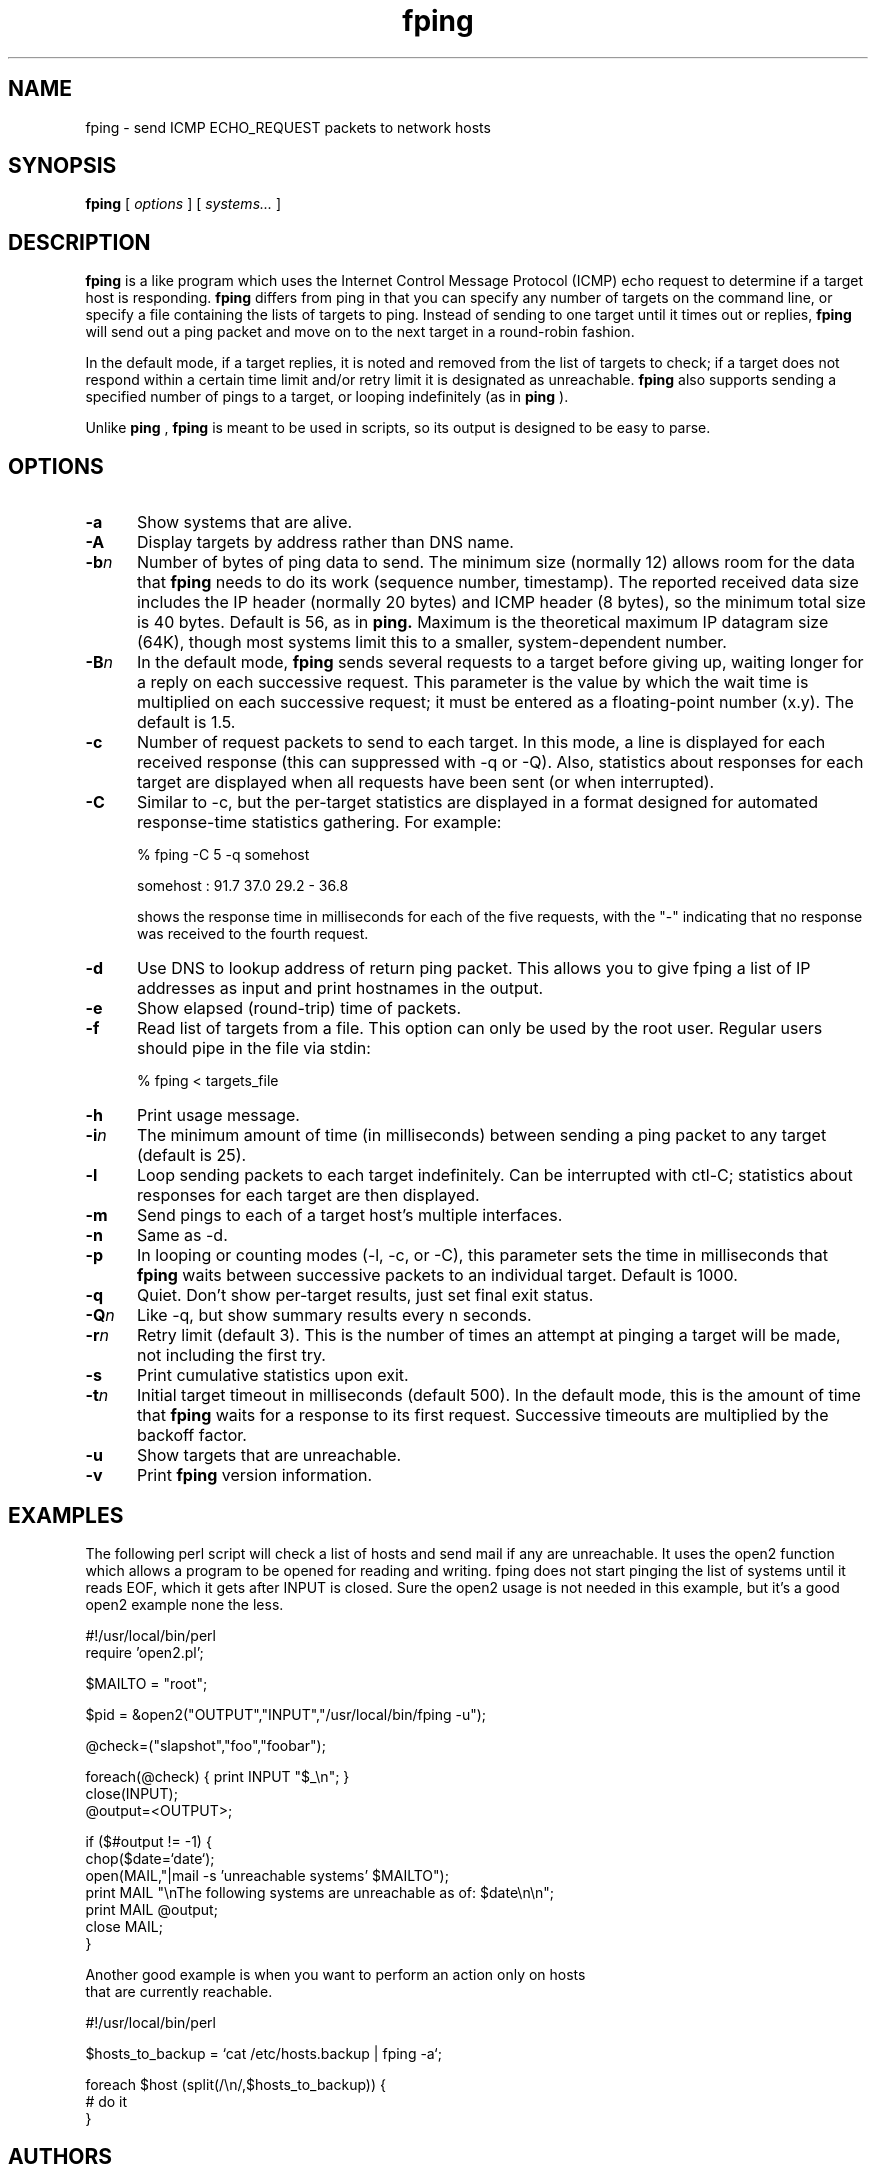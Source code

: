 .TH fping l
.SH NAME
fping \- send ICMP ECHO_REQUEST packets to network hosts
.SH SYNOPSIS
.B fping
[ \fIoptions\fR ]
[ \fIsystems...\fR ]

.SH DESCRIPTION
.NXR "fping command"
.NXR "ICMP ECHO_REQUEST"

      
.B fping 
is a 
.MS ping 8
like program which uses the Internet Control
Message Protocol (ICMP) echo request to determine if a target host is
responding. 
.B fping 
differs from ping in that you can specify any
number of targets on the command line, or specify a file containing
the lists of targets to ping. Instead of sending to one target until it
times out or replies, 
.B fping 
will send out a ping packet and move
on to the next target in a round-robin fashion. 
.PP
In the default mode, if a target replies,
it is noted and removed from the list of targets to check; if a target
does not respond within a certain time limit and/or retry limit it 
is designated as unreachable.  
.B fping 
also supports sending a specified number of pings to a target, or
looping indefinitely (as in 
.B ping
).
.PP
Unlike 
.B ping
,
.B fping 
is meant to be used in scripts, so its output is designed to be 
easy to parse.
.SH OPTIONS
.IP \fB-a\fR 5
Show systems that are alive.
.IP \fB-A\fR 5
Display targets by address rather than DNS name.
.IP \fB-b\fIn\fR 5
Number of bytes of ping data to send.  The minimum size (normally 12)
allows room for the data that 
.B fping 
needs to do its work (sequence number, timestamp).  The reported
received data size includes the IP header (normally 20 bytes) and ICMP
header (8 bytes), so the minimum total size is 40 bytes.  Default is
56, as in 
.B ping.
Maximum is the theoretical maximum IP datagram size (64K), though most
systems limit this to a smaller, system-dependent number.
.IP \fB-B\fIn\fR 5
In the default mode,
.B fping
sends several requests to a target before giving up, waiting longer for
a reply on each successive request.  This parameter is the value by
which the wait time is multiplied on each successive request; it must
be entered as a floating-point number (x.y).  The default is 1.5.
.IP \fB-c\fR 5
Number of request packets to send to each target.  In this mode, a
line is displayed for each received response (this can suppressed with
-q or -Q).  Also, statistics about responses for each target are displayed
when all requests have been sent (or when interrupted).
.IP \fB-C\fR 5
Similar to -c, but the per-target statistics are displayed in a format
designed for automated response-time statistics gathering.  For
example:

% fping -C 5 -q somehost

somehost : 91.7 37.0 29.2 - 36.8

shows the response time in milliseconds for each of the five requests,
with the "-" indicating that no response was received to the fourth
request.
.IP \fB-d\fR 5
Use DNS to lookup address of return ping packet. This allows you to give
fping a list of IP addresses as input and print hostnames in the output.
.IP \fB-e\fR 5
Show elapsed (round-trip) time of packets.
.IP \fB-f\fR 5
Read list of targets from a file.  This option can only be used by the
root user.  Regular users should pipe in the file via stdin:

% fping < targets_file

.IP \fB-h\fR 5
Print usage message.
.IP \fB-i\fIn\fR 5
The minimum amount of time (in milliseconds) between sending a ping packet to any target (default is 25).
.IP \fB-l\fR 5
Loop sending packets to each target indefinitely.  Can be interrupted
with ctl-C; statistics about responses for each target are then displayed.
.IP \fB-m\fR 5
Send pings to each of a target host's multiple interfaces.
.IP \fB-n\fR 5
Same as -d.
.IP \fB-p\fR 5
In looping or counting modes (-l, -c, or -C), this parameter sets the
time in milliseconds that
.B fping
waits between successive packets to an individual target.  Default is
1000.
.IP \fB-q\fR 5
Quiet. Don't show per-target results, just set final exit status.
.IP \fB-Q\fIn\fR 5
Like -q, but show summary results every n seconds.
.IP \fB-r\fIn\fR 5
Retry limit (default 3). This is the number of times an attempt at pinging
a target will be made, not including the first try.
.IP \fB-s\fR 5
Print cumulative statistics upon exit.
.IP \fB-t\fIn\fR 5
Initial target timeout in milliseconds (default 500). In the default
mode, this is the amount of time that 
.B fping
waits for a response to its first request.  Successive timeouts are
multiplied by the backoff factor.
.IP \fB-u\fR 5
Show targets that are unreachable.
.IP \fB-v\fR 5
Print 
.B fping
version information.

.SH EXAMPLES
The following perl script will check a list of hosts and send mail if
any are unreachable. It uses the open2 function which allows a program
to be opened for reading and writing. fping does not start pinging the
list of systems until it reads EOF, which it gets after INPUT is closed. 
Sure the open2 usage is not needed in this example, but it's a good open2
example none the less. 
.nf

#!/usr/local/bin/perl
require 'open2.pl';

$MAILTO = "root";

$pid = &open2("OUTPUT","INPUT","/usr/local/bin/fping -u");

@check=("slapshot","foo","foobar");

foreach(@check) {  print INPUT "$_\\n"; }
close(INPUT);
@output=<OUTPUT>;

if ($#output != -1) {
 chop($date=`date`);
 open(MAIL,"|mail -s 'unreachable systems' $MAILTO");
 print MAIL "\\nThe following systems are unreachable as of: $date\\n\\n";
 print MAIL @output;
 close MAIL;
}

.ni
Another good example is when you want to perform an action only on hosts
that are currently reachable.
.nf

#!/usr/local/bin/perl

$hosts_to_backup = `cat /etc/hosts.backup | fping -a`;

foreach $host (split(/\\n/,$hosts_to_backup)) {
  # do it
}

.ni

.SH AUTHORS
.nf
Roland J. Schemers III, Stanford University, concept and versions 1.x
RL "Bob" Morgan, Stanford University, versions 2.x
.ni
.SH DIAGNOSTICS
Exit status is 0 if all the hosts are reachable, 1 if some hosts were
unreachable, 2 if any IP addresses were not found, 3 for invalid
command line arguments, and 4 for a system call failure.
.SH BUGS
Ha! If we knew of any we would have fixde them!
.SH RESTRICTIONS
If certain options are used (i.e, a low value for -i and -t, and a 
high value for -r) it is possible to flood the network. This program
must be installed as setuid root in order to open up a raw socket,
or must be run by root. In order to stop mere mortals from hosing the
network (when fping is installed setuid root) , normal users can't specify 
the following:
.nf

 -i n   where n < 10  msec
 -r n   where n > 20
 -t n   where n < 250 msec

.ni
.SH SEE ALSO
netstat(1), ping(8), ifconfig(8c)


